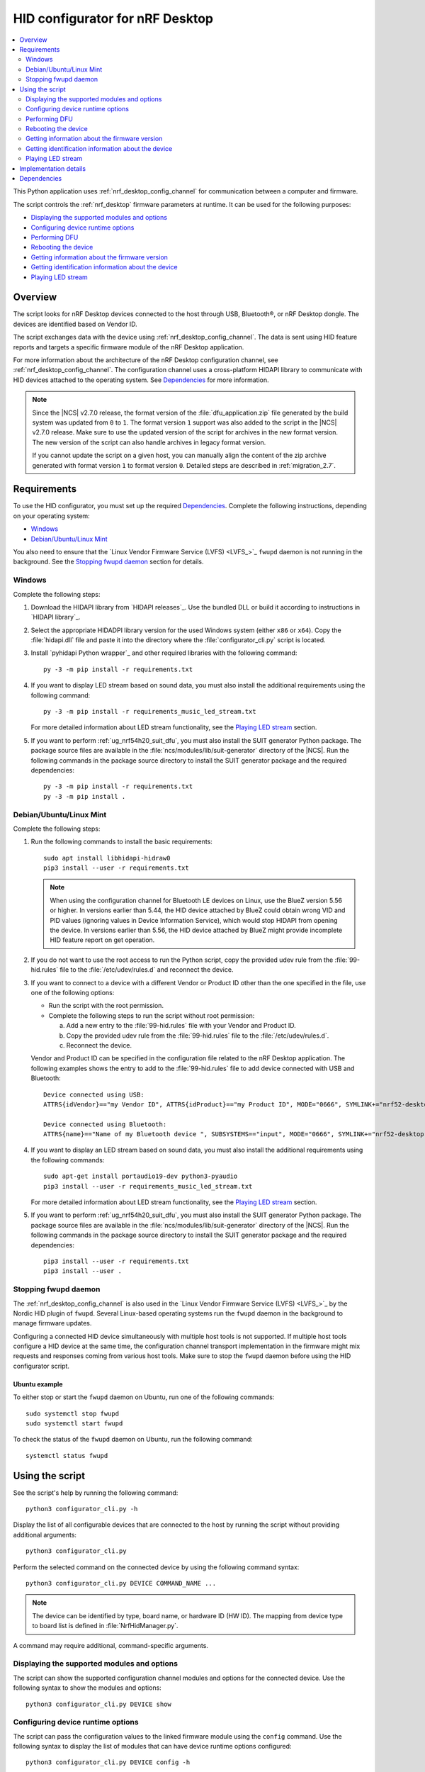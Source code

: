 .. _nrf_desktop_config_channel_script:

HID configurator for nRF Desktop
################################

.. contents::
   :local:
   :depth: 2

This Python application uses :ref:`nrf_desktop_config_channel` for communication between a computer and firmware.

The script controls the :ref:`nrf_desktop` firmware parameters at runtime.
It can be used for the following purposes:

* `Displaying the supported modules and options`_
* `Configuring device runtime options`_
* `Performing DFU`_
* `Rebooting the device`_
* `Getting information about the firmware version`_
* `Getting identification information about the device`_
* `Playing LED stream`_

Overview
********

The script looks for nRF Desktop devices connected to the host through USB, Bluetooth®, or nRF Desktop dongle.
The devices are identified based on Vendor ID.

The script exchanges data with the device using :ref:`nrf_desktop_config_channel`.
The data is sent using HID feature reports and targets a specific firmware module of the nRF Desktop application.

For more information about the architecture of the nRF Desktop configuration channel, see :ref:`nrf_desktop_config_channel`.
The configuration channel uses a cross-platform HIDAPI library to communicate with HID devices attached to the operating system.
See `Dependencies`_ for more information.

.. note::
   Since the |NCS| v2.7.0 release, the format version of the :file:`dfu_application.zip` file generated by the build system was updated from ``0`` to ``1``.
   The format version ``1`` support was also added to the script in the |NCS| v2.7.0 release.
   Make sure to use the updated version of the script for archives in the new format version.
   The new version of the script can also handle archives in legacy format version.

   If you cannot update the script on a given host, you can manually align the content of the zip archive generated with format version ``1`` to format version ``0``.
   Detailed steps are described in :ref:`migration_2.7`.

Requirements
************

To use the HID configurator, you must set up the required `Dependencies`_.
Complete the following instructions, depending on your operating system:

* `Windows`_
* `Debian/Ubuntu/Linux Mint`_

You also need to ensure that the `Linux Vendor Firmware Service (LVFS) <LVFS_>`_ ``fwupd`` daemon is not running in the background.
See the `Stopping fwupd daemon`_ section for details.

Windows
=======

Complete the following steps:

1. Download the HIDAPI library from `HIDAPI releases`_.
   Use the bundled DLL or build it according to instructions in `HIDAPI library`_.

#. Select the appropriate HIDADPI library version for the used Windows system (either ``x86`` or ``x64``).
   Copy the :file:`hidapi.dll` file and paste it into the directory where the :file:`configurator_cli.py` script is located.

#. Install `pyhidapi Python wrapper`_ and other required libraries with the following command:

   .. parsed-literal::
      :class: highlight

      py -3 -m pip install -r requirements.txt

#. If you want to display LED stream based on sound data, you must also install the additional requirements using the following command:

   .. parsed-literal::
      :class: highlight

      py -3 -m pip install -r requirements_music_led_stream.txt

   For more detailed information about LED stream functionality, see the `Playing LED stream`_ section.

#. If you want to perform :ref:`ug_nrf54h20_suit_dfu`, you must also install the SUIT generator Python package.
   The package source files are available in the :file:`ncs/modules/lib/suit-generator` directory of the |NCS|.
   Run the following commands in the package source directory to install the SUIT generator package and the required dependencies:

   .. parsed-literal::
      :class: highlight

      py -3 -m pip install -r requirements.txt
      py -3 -m pip install .

Debian/Ubuntu/Linux Mint
========================

Complete the following steps:

1. Run the following commands to install the basic requirements:

   .. parsed-literal::
      :class: highlight

      sudo apt install libhidapi-hidraw0
      pip3 install --user -r requirements.txt

   .. note::
       When using the configuration channel for Bluetooth LE devices on Linux, use the BlueZ version 5.56 or higher.
       In versions earlier than 5.44, the HID device attached by BlueZ could obtain wrong VID and PID values (ignoring values in Device Information Service), which would stop HIDAPI from opening the device.
       In versions earlier than 5.56, the HID device attached by BlueZ might provide incomplete HID feature report on get operation.

#. If you do not want to use the root access to run the Python script, copy the provided udev rule from the :file:`99-hid.rules` file to the :file:`/etc/udev/rules.d` and reconnect the device.
#. If you want to connect to a device with a different Vendor or Product ID other than the one specified in the file, use one of the following options:

   * Run the script with the root permission.
   * Complete the following steps to run the script without root permission:

     a. Add a new entry to the :file:`99-hid.rules` file with your Vendor and Product ID.
     #. Copy the provided udev rule from the :file:`99-hid.rules` file to the :file:`/etc/udev/rules.d`.
     #. Reconnect the device.

   Vendor and Product ID can be specified in the configuration file related to the nRF Desktop application.
   The following examples shows the entry to add to the :file:`99-hid.rules` file to add device connected with USB and Bluetooth:

   .. parsed-literal::
      :class: highlight

      Device connected using USB:
      ATTRS{idVendor}=="my Vendor ID", ATTRS{idProduct}=="my Product ID", MODE="0666", SYMLINK+="nrf52-desktop-my-dev-name"

      Device connected using Bluetooth:
      ATTRS{name}=="Name of my Bluetooth device ", SUBSYSTEMS=="input", MODE="0666", SYMLINK+="nrf52-desktop-my-dev-name"

#. If you want to display an LED stream based on sound data, you must also install the additional requirements using the following commands:

   .. parsed-literal::
      :class: highlight

      sudo apt-get install portaudio19-dev python3-pyaudio
      pip3 install --user -r requirements_music_led_stream.txt

   For more detailed information about LED stream functionality, see the `Playing LED stream`_ section.

#. If you want to perform :ref:`ug_nrf54h20_suit_dfu`, you must also install the SUIT generator Python package.
   The package source files are available in the :file:`ncs/modules/lib/suit-generator` directory of the |NCS|.
   Run the following commands in the package source directory to install the SUIT generator package and the required dependencies:

   .. parsed-literal::
      :class: highlight

      pip3 install --user -r requirements.txt
      pip3 install --user .


Stopping fwupd daemon
=====================

The :ref:`nrf_desktop_config_channel` is also used in the `Linux Vendor Firmware Service (LVFS) <LVFS_>`_ by the Nordic HID plugin of ``fwupd``.
Several Linux-based operating systems run the ``fwupd`` daemon in the background to manage firmware updates.

Configuring a connected HID device simultaneously with multiple host tools is not supported.
If multiple host tools configure a HID device at the same time, the configuration channel transport implementation in the firmware might mix requests and responses coming from various host tools.
Make sure to stop the ``fwupd`` daemon before using the HID configurator script.

Ubuntu example
--------------

To either stop or start the ``fwupd`` daemon on Ubuntu, run one of the following commands:

.. parsed-literal::
    :class: highlight

    sudo systemctl stop fwupd
    sudo systemctl start fwupd

To check the status of the ``fwupd`` daemon on Ubuntu, run the following command:

.. parsed-literal::
    :class: highlight

    systemctl status fwupd

Using the script
****************

See the script's help by running the following command:

.. parsed-literal::
    :class: highlight

    python3 configurator_cli.py -h

Display the list of all configurable devices that are connected to the host by running the script without providing additional arguments:

.. parsed-literal::
    :class: highlight

    python3 configurator_cli.py

Perform the selected command on the connected device by using the following command syntax:

.. parsed-literal::
    :class: highlight

    python3 configurator_cli.py DEVICE COMMAND_NAME ...

.. note::
  The device can be identified by type, board name, or hardware ID (HW ID).
  The mapping from device type to board list is defined in :file:`NrfHidManager.py`.

A command may require additional, command-specific arguments.

Displaying the supported modules and options
============================================

The script can show the supported configuration channel modules and options for the connected device.
Use the following syntax to show the modules and options:

.. parsed-literal::
    :class: highlight

    python3 configurator_cli.py DEVICE show

Configuring device runtime options
==================================

The script can pass the configuration values to the linked firmware module using the ``config`` command.
Use the following syntax to display the list of modules that can have device runtime options configured:

.. parsed-literal::
    :class: highlight

    python3 configurator_cli.py DEVICE config -h

.. note::
  The list contains all the configurable modules used by nRF Desktop devices.
  Make sure that the selected module and option combination is supported by the configured device using ``show`` command.

Use the following syntax to display list of options for the given module that can have device runtime options configured:

.. parsed-literal::
    :class: highlight

    python3 configurator_cli.py DEVICE config MODULE_NAME -h

.. tip::
  The available configurable modules and options are defined by the :file:`nrf/scripts/hid_configurator/modules/module_config.py` file.

  You can add another configurable module to the file.
  Use the existing modules as examples.
  Make sure to also add the application firmware module as a :ref:`nrf_desktop_config_channel` listener, as described on the configuration channel page.

Customize the command with the following variables:

* ``MODULE_NAME`` - The third argument is used to pass the name of the module to be configured.
* ``OPTION_NAME`` - The fourth argument is used to pass the name of the option.
* ``VALUE`` - Optional fifth argument is used to pass a new value of the selected option.

To read the currently set value, pass the name of the module and the option to the ``config`` command, without providing any value:

.. parsed-literal::
    :class: highlight

    python3 configurator_cli.py DEVICE config MODULE_NAME OPTION_NAME

To write a new value for the selected option, pass the value as the fifth argument:

.. parsed-literal::
    :class: highlight

    python3 configurator_cli.py DEVICE config MODULE_NAME OPTION_NAME VALUE

.. important::
   If the module that is a configuration channel listener specifies its variant, you must refer to the module using the following syntax: ``module_name/variant``.
   For example, the :ref:`nrf_desktop_motion` variant that depends on the motion sensor model requires the following naming convention:

   * ``motion/paw3212``
   * ``motion/pmw3360``

Performing DFU
==============

The nRF Desktop application supports background DFU (Device Firmware Upgrade).
The image is passed to the device while the device is in normal operation.
The new image is stored on a dedicated update partition of the non-volatile memory.
When the whole image is transmitted, the update process is completed during the next reboot of the device.

If the DFU process is interrupted, it can be resumed using the same image, unless the device restarts.
After the device reboots, the process always starts from the beginning.
For more information, see nRF Desktop's :ref:`nrf_desktop_dfu`.
The DFU functionality on the host computer is implemented in the :file:`nrf/scripts/hid_configurator/modules/dfu.py` file.

The ``dfu`` command reads the version of the firmware and the bootloader variant that are running on the device and compares them with the firmware version and the bootloader variant in the update image at the provided path.
If the process is to be continued, the script uploads the image data to the device.
When the upload is completed, the script reboots the device.

Customize the command with path to the DFU update file (``UPDATE_IMAGE_PATH``).
The used file type depends on the following devices:

* nRF52, nRF53 and nRF54L Series use the :file:`dfu_application.zip` file.
* nRF54H Series use the :file:`*.suit` file.

For details about update image generation in the nRF Desktop application, see :ref:`nrf_desktop_bootloader_background_dfu`.

To perform a DFU operation, run the following command:

.. parsed-literal::
    :class: highlight

    python3 configurator_cli.py DEVICE dfu UPDATE_IMAGE_PATH

.. note::
  Only devices with :ref:`nrf_desktop_dfu` support the ``dfu`` command.

Rebooting the device
====================

To perform a device reboot operation, run the following command:

.. parsed-literal::
    :class: highlight

    python3 configurator_cli.py DEVICE fwreboot

.. note::
  Only devices with :ref:`nrf_desktop_dfu` support the ``fwreboot`` command.

Getting information about the firmware version
==============================================

To obtain information about the firmware running on the device, run the following command:

.. parsed-literal::
    :class: highlight

    python3 configurator_cli.py DEVICE fwinfo

.. note::
  Only devices with :ref:`nrf_desktop_dfu` support the ``fwinfo`` command.

Getting identification information about the device
===================================================

To obtain information about the device's Vendor ID, Product ID, and generation, run the following command:

.. parsed-literal::
    :class: highlight

    python3 configurator_cli.py DEVICE devinfo

.. note::
  Only devices with the :ref:`nrf_desktop_dfu` support the ``devinfo`` command.

The command can be used to obtain Vendor ID and Product ID of devices connected through an nRF Desktop dongle.
The generation is a string that allows to distinguish configurations that use the same board and bootloader, but are not interoperable.
For more information about implementation in firmware, see nRF Desktop's :ref:`nrf_desktop_dfu`.

Playing LED stream
==================

The LED stream is a feature of nRF Desktop that allows you to send a stream of color data to be replayed on the device LED.
For more information about its implementation, see nRF Desktop's :ref:`nrf_desktop_led_stream`.
The LED stream functionality on the host computer is implemented by the following files:

* :file:`nrf/scripts/hid_configurator/modules/led_stream.py`
* :file:`nrf/scripts/hid_configurator/modules/music_led_stream.py`.

HID configurator's ``led_stream`` command starts the LED stream playback on the device.

Customize the command with the following variables:

* ``LED_ID`` - The third argument to the script is the ID of the LED on which the stream is to be replayed.
* ``FREQUENCY`` - The fourth argument to the script is the frequency at which the data is to be generated.
  The higher the frequency, the more often the colors change.
* ``--file WAVE_FILE`` - Optional argument for opening a wave file and using it to generate the stream of colors based on the sound data.

To start the LED stream payback, run the following command:

.. parsed-literal::
    :class: highlight

    python3 configurator_cli.py DEVICE led_stream LED_ID FREQUENCY --file WAVE_FILE

.. note::
  Only devices with :ref:`nrf_desktop_led_stream` support the ``led_stream`` commands.

Implementation details
**********************

Every nRF Desktop device must be discovered by the script before it can be configured.
The script fetches the hardware ID and board name and scans for the configurable modules.
For each module, it obtains the list of available options.
For details about options available within each module, see the module documentation.

From the user perspective, the nRF Desktop device is handled in the same way, regardless of it being connected to the host directly or through the nRF Desktop dongle.
During the device discovery, the script asks for the nRF Desktop peripherals connected through Bluetooth.
If the currently discovered device has connected peripherals, they are discovered and prepared for configuration.

The device discovery procedure is described on the :ref:`configuration channel documentation page <nrf_desktop_config_channel_device_discovery>`.
An example of implementation is available in the :file:`scripts/hid_configurator/NrfHidDevice.py` file.
The device discovery is implemented in the ``__init__`` function of the ``NrfHidDevice`` class.

.. note::
  The HID configurator script does not cache device discovery data.
  All of the connected nRF Desktop devices are rediscovered on each script invocation, right before the specified command is called.

Dependencies
************

The configuration channel has the following dependencies:

* `HIDAPI library`_
* `pyhidapi Python wrapper`_
